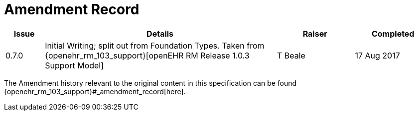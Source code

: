 = Amendment Record

[cols="1,6,2,2", options="header"]
|===
|Issue|Details|Raiser|Completed

|[[latest_issue]]0.7.0
|Initial Writing; split out from Foundation Types. Taken from {openehr_rm_103_support}[openEHR RM Release 1.0.3 Support Model]
|T Beale 
|[[latest_issue_date]]17 Aug 2017

|===


The Amendment history relevant to the original content in this specification can be found {openehr_rm_103_support}#_amendment_record[here].